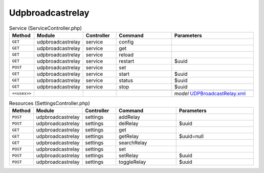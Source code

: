 Udpbroadcastrelay
~~~~~~~~~~~~~~~~~

.. csv-table:: Service (ServiceController.php)
   :header: "Method", "Module", "Controller", "Command", "Parameters"
   :widths: 4, 15, 15, 30, 40

    "``GET``","udpbroadcastrelay","service","config",""
    "``GET``","udpbroadcastrelay","service","get",""
    "``GET``","udpbroadcastrelay","service","reload",""
    "``GET``","udpbroadcastrelay","service","restart","$uuid"
    "``POST``","udpbroadcastrelay","service","set",""
    "``GET``","udpbroadcastrelay","service","start","$uuid"
    "``GET``","udpbroadcastrelay","service","status","$uuid"
    "``GET``","udpbroadcastrelay","service","stop","$uuid"

    "``<<uses>>``", "", "", "", "*model* `UDPBroadcastRelay.xml <https://github.com/yetitecnologia/plugins/blob/master/net/udpbroadcastrelay/src/opnsense/mvc/app/models/OPNsense/UDPBroadcastRelay/UDPBroadcastRelay.xml>`__"

.. csv-table:: Resources (SettingsController.php)
   :header: "Method", "Module", "Controller", "Command", "Parameters"
   :widths: 4, 15, 15, 30, 40

    "``POST``","udpbroadcastrelay","settings","addRelay",""
    "``POST``","udpbroadcastrelay","settings","delRelay","$uuid"
    "``GET``","udpbroadcastrelay","settings","get",""
    "``GET``","udpbroadcastrelay","settings","getRelay","$uuid=null"
    "``GET``","udpbroadcastrelay","settings","searchRelay",""
    "``POST``","udpbroadcastrelay","settings","set",""
    "``POST``","udpbroadcastrelay","settings","setRelay","$uuid"
    "``POST``","udpbroadcastrelay","settings","toggleRelay","$uuid"
